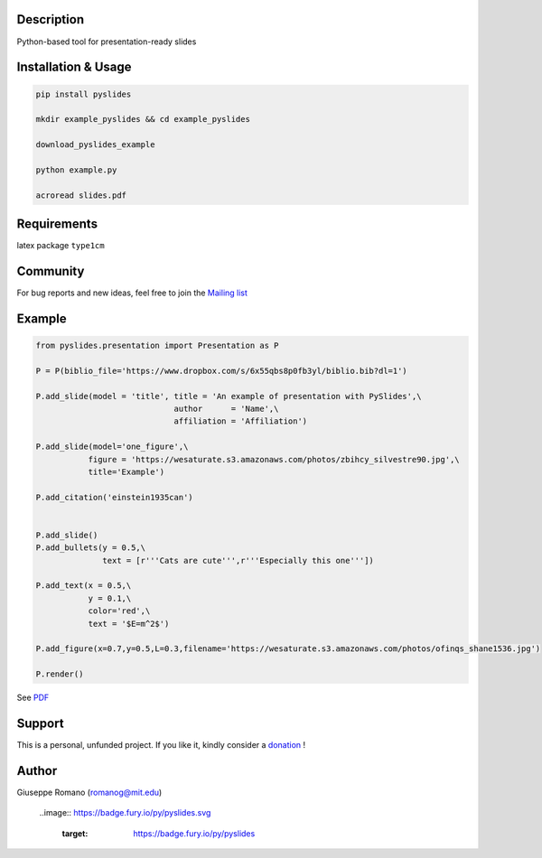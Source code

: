 Description
===========

Python-based tool for presentation-ready slides

Installation & Usage
====================

.. code-block:: shell

  pip install pyslides

  mkdir example_pyslides && cd example_pyslides

  download_pyslides_example

  python example.py
 
  acroread slides.pdf


Requirements
============

latex package ``type1cm`` 

Community
=========

For bug reports and new ideas, feel free to join the  `Mailing list <https://groups.google.com/forum/#!forum/pyslides>`_

Example
=======

.. code-block:: python


  from pyslides.presentation import Presentation as P

  P = P(biblio_file='https://www.dropbox.com/s/6x55qbs8p0fb3yl/biblio.bib?dl=1')

  P.add_slide(model = 'title', title = 'An example of presentation with PySlides',\
                               author      = 'Name',\
                               affiliation = 'Affiliation')

  P.add_slide(model='one_figure',\
             figure = 'https://wesaturate.s3.amazonaws.com/photos/zbihcy_silvestre90.jpg',\
             title='Example')

  P.add_citation('einstein1935can')


  P.add_slide()
  P.add_bullets(y = 0.5,\
                text = [r'''Cats are cute''',r'''Especially this one'''])

  P.add_text(x = 0.5,\
             y = 0.1,\
             color='red',\
             text = '$E=m^2$')

  P.add_figure(x=0.7,y=0.5,L=0.3,filename='https://wesaturate.s3.amazonaws.com/photos/ofinqs_shane1536.jpg')

  P.render()


See `PDF <https://www.dropbox.com/s/ggox95x08zjckbj/example.pdf?dl=1>`_

Support
=======

This is a personal, unfunded project. If you like it, kindly consider a `donation <https://www.paypal.com/cgi-bin/webscr?cmd=_s-xclick&hosted_button_id=78PRMGHZYAEB8>`_ !


Author
======

Giuseppe Romano (romanog@mit.edu)


    ..image:: https://badge.fury.io/py/pyslides.svg
 
       :target: https://badge.fury.io/py/pyslides
